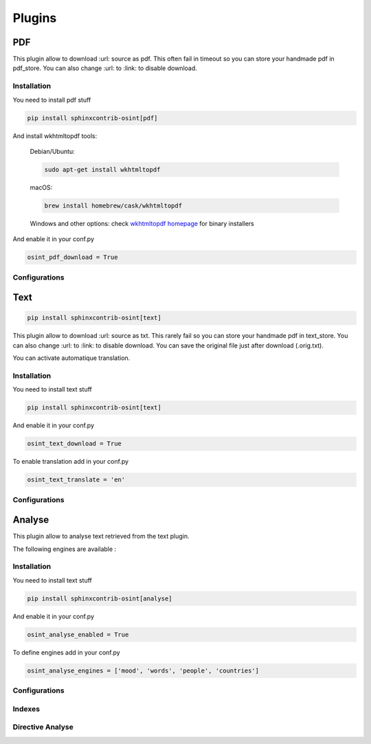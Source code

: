 ﻿==========
Plugins
==========

PDF
====

This plugin allow to download :url: source as pdf.
This often fail in timeout so you can store your handmade pdf in pdf_store.
You can also change :url: to :link: to disable download.

Installation
------------------

You need to install pdf stuff

.. code::

    pip install sphinxcontrib-osint[pdf]


And install wkhtmltopdf tools:

    Debian/Ubuntu:

    .. code::

        sudo apt-get install wkhtmltopdf

    macOS:

    .. code::

        brew install homebrew/cask/wkhtmltopdf

    Windows and other options: check `wkhtmltopdf homepage <https://wkhtmltopdf.org/>`_ for binary installers


And enable it in your conf.py

.. code::

    osint_pdf_download = True

Configurations
------------------

.. exec_code::
    :hide:

    from sphinxcontrib.osint.plugins.pdf import Pdf as Plg
    for opt in Plg.config_values():
        print('%s = %s' % (opt[0], opt[1]))


Text
=====

.. code::

    pip install sphinxcontrib-osint[text]

This plugin allow to download :url: source as txt.
This rarely fail so you can store your handmade pdf in text_store.
You can also change :url: to :link: to disable download.
You can save the original file just after download (.orig.txt).

You can activate automatique translation.

Installation
------------------

You need to install text stuff

.. code::

    pip install sphinxcontrib-osint[text]


And enable it in your conf.py

.. code::

    osint_text_download = True

To enable translation add in your conf.py

.. code::

    osint_text_translate = 'en'


Configurations
------------------

.. exec_code::
    :hide:

    from sphinxcontrib.osint.plugins.text import Text as Plg
    for opt in Plg.config_values():
        print('%s = %s' % (opt[0], opt[1]))

Analyse
========

This plugin allow to analyse text retrieved from the text plugin.

The following engines are available :

.. exec_code::
    :hide:

    from sphinxcontrib.osint.plugins.analyselib import ENGINES
    for opt in ENGINES:
        print("%s" % (opt))

Installation
------------------

You need to install text stuff

.. code::

    pip install sphinxcontrib-osint[analyse]

And enable it in your conf.py

.. code::

    osint_analyse_enabled = True

To define engines add in your conf.py

.. code::

    osint_analyse_engines = ['mood', 'words', 'people', 'countries']

Configurations
------------------

.. exec_code::
    :hide:

    from sphinxcontrib.osint.plugins.analyse import Analyse as Plg
    for opt in Plg.config_values():
        print('%s = %s' % (opt[0], opt[1]))


Indexes
------------------

.. exec_code::
    :hide:

    from sphinxcontrib.osint.plugins.analyse import Analyse as Plg
    for opt in Plg.Indexes():
        print('%s : %s' % (opt.name, opt.localname))


Directive Analyse
------------------

.. exec_code::
    :hide:

    from sphinxcontrib.osint.plugins.analyselib import DirectiveAnalyse as Directive
    for opt in Directive.option_spec:
        print("%s : %s" % (opt, Directive.option_spec[opt].__name__))


